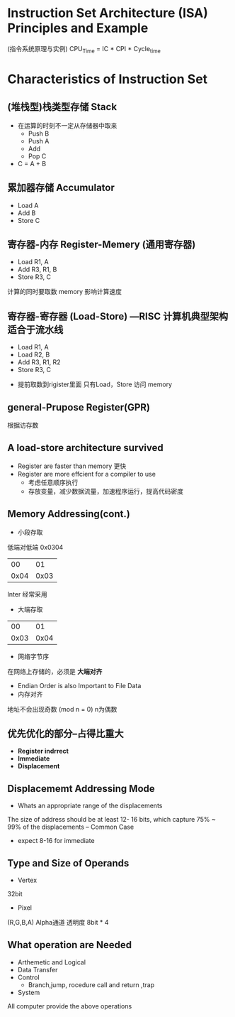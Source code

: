 * Instruction Set Architecture (ISA) Principles and Example
(指令系统原理与实例)
CPU_Time = IC * CPI * Cycle_time
* Characteristics of Instruction Set
** (堆栈型)栈类型存储 Stack
+ 在运算的时刻不一定从存储器中取来
  + Push B
  + Push A
  + Add 
  + Pop C
+ C = A + B
** 累加器存储 Accumulator
  + Load A
  + Add B
  + Store C
** 寄存器-内存 Register-Memery (通用寄存器)
  + Load R1, A
  + Add R3, R1, B
  + Store R3, C
计算的同时要取数
memory 影响计算速度
** 寄存器-寄存器 (Load-Store) ---RISC 计算机典型架构 适合于流水线
  + Load R1, A
  + Load R2, B
  + Add R3, R1, R2
  + Store R3, C
+ 提前取数到rigister里面 只有Load，Store 访问 memory

** general-Prupose Register(GPR)
根据访存数
** A load-store architecture survived 
+ Register are faster than memory 更快
+ Register are more effcient for a compiler to use 
  + 考虑任意顺序执行
  + 存放变量，减少数据流量，加速程序运行，提高代码密度
** Memory Addressing(cont.)
+ 小段存取
低端对低端
0x0304
|   00 |   01 |
| 0x04 | 0x03 |
Inter 经常采用
+ 大端存取

|   00 |   01 |
| 0x03 | 0x04 |

+ 网络字节序 
在网络上存储的，必须是 *大端对齐*

+ Endian Order is also Important to File Data
+ 内存对齐 
地址不会出现奇数 (mod n = 0) n为偶数

** 优先优化的部分--占得比重大
+ *Register indrrect*
+ *Immediate*
+ *Displacement*
** Displacememt Addressing Mode
+ Whats an appropriate range of the displacements
The size of address should be at least 12- 16 bits,
which capture 75% ~ 99% of the displacements -- Common Case

+ expect 8-16 for immediate
** Type and Size of Operands
+ Vertex 
32bit
+ Pixel
(R,G,B,A) Alpha通道 透明度
8bit * 4
** What operation are Needed
+ Arthemetic and Logical
+ Data Transfer
+ Control
  + Branch,jump, rocedure call and return ,trap
+ System
All computer provide the above operations

